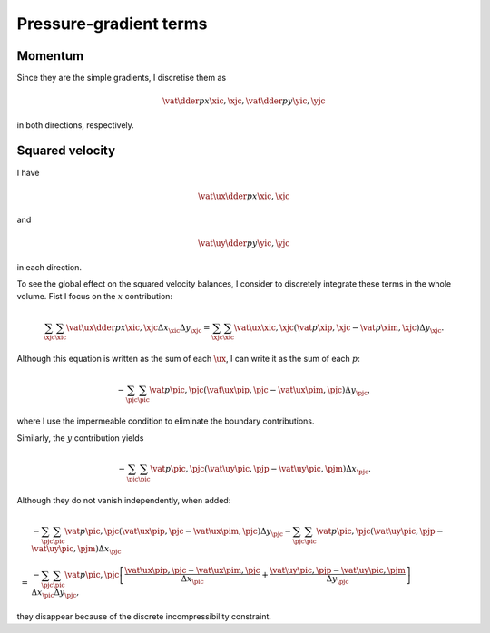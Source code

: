 #######################
Pressure-gradient terms
#######################

********
Momentum
********

Since they are the simple gradients, I discretise them as

.. math::

   \vat{\dder{p}{x}}{\xic, \xjc},
   \vat{\dder{p}{y}}{\yic, \yjc}

in both directions, respectively.

****************
Squared velocity
****************

I have

.. math::

   \vat{\ux \dder{p}{x}}{\xic, \xjc}

and

.. math::

   \vat{\uy \dder{p}{y}}{\yic, \yjc}

in each direction.

To see the global effect on the squared velocity balances, I consider to discretely integrate these terms in the whole volume.
Fist I focus on the :math:`x` contribution:

.. math::

   \sum_{\xjc} \sum_{\xic}
   \vat{\ux \dder{p}{x}}{\xic, \xjc}
   \Delta x_{\xic}
   \Delta y_{\xjc}
   =
   \sum_{\xjc} \sum_{\xic}
   \vat{\ux}{\xic, \xjc}
   \left(
      \vat{p}{\xip, \xjc}
      -
      \vat{p}{\xim, \xjc}
   \right)
   \Delta y_{\xjc}.

Although this equation is written as the sum of each :math:`\ux`, I can write it as the sum of each :math:`p`:

.. math::

   -
   \sum_{\pjc} \sum_{\pic}
   \vat{p}{\pic, \pjc}
   \left(
      \vat{\ux}{\pip, \pjc}
      -
      \vat{\ux}{\pim, \pjc}
   \right)
   \Delta y_{\pjc},

where I use the impermeable condition to eliminate the boundary contributions.

Similarly, the :math:`y` contribution yields

.. math::

   -
   \sum_{\pjc} \sum_{\pic}
   \vat{p}{\pic, \pjc}
   \left(
      \vat{\uy}{\pic, \pjp}
      -
      \vat{\uy}{\pic, \pjm}
   \right)
   \Delta x_{\pjc}.

Although they do not vanish independently, when added:

.. math::

   &
   -
   \sum_{\pjc} \sum_{\pic}
   \vat{p}{\pic, \pjc}
   \left(
      \vat{\ux}{\pip, \pjc}
      -
      \vat{\ux}{\pim, \pjc}
   \right)
   \Delta y_{\pjc}
   -
   \sum_{\pjc} \sum_{\pic}
   \vat{p}{\pic, \pjc}
   \left(
      \vat{\uy}{\pic, \pjp}
      -
      \vat{\uy}{\pic, \pjm}
   \right)
   \Delta x_{\pjc} \\
   =
   &
   -
   \sum_{\pjc} \sum_{\pic}
   \vat{p}{\pic, \pjc}
   \left[
      \frac{
         \vat{\ux}{\pip, \pjc}
         -
         \vat{\ux}{\pim, \pjc}
      }{\Delta x_{\pic}}
      +
      \frac{
         \vat{\uy}{\pic, \pjp}
         -
         \vat{\uy}{\pic, \pjm}
      }{\Delta y_{\pjc}}
   \right]
   \Delta x_{\pic} \Delta y_{\pjc},

they disappear because of the discrete incompressibility constraint.


